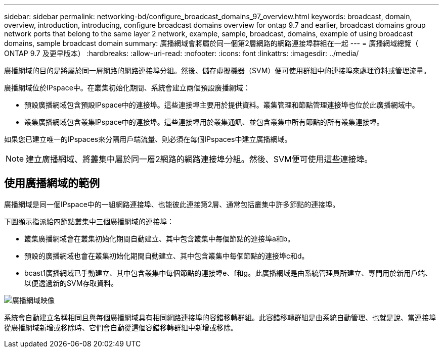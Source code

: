 ---
sidebar: sidebar 
permalink: networking-bd/configure_broadcast_domains_97_overview.html 
keywords: broadcast, domain, overview, introduction, introducing, configure broadcast domains overview for ontap 9.7 and earlier, broadcast domains group network ports that belong to the same layer 2 network, example, sample, broadcast, domains, example of using broadcast domains, sample broadcast domain 
summary: 廣播網域會將屬於同一個第2層網路的網路連接埠群組在一起 
---
= 廣播網域總覽（ ONTAP 9.7 及更早版本）
:hardbreaks:
:allow-uri-read: 
:nofooter: 
:icons: font
:linkattrs: 
:imagesdir: ../media/


[role="lead"]
廣播網域的目的是將屬於同一層網路的網路連接埠分組。然後、儲存虛擬機器（SVM）便可使用群組中的連接埠來處理資料或管理流量。

廣播網域位於IPspace中。在叢集初始化期間、系統會建立兩個預設廣播網域：

* 預設廣播網域包含預設IPspace中的連接埠。這些連接埠主要用於提供資料。叢集管理和節點管理連接埠也位於此廣播網域中。
* 叢集廣播網域包含叢集IPspace中的連接埠。這些連接埠用於叢集通訊、並包含叢集中所有節點的所有叢集連接埠。


如果您已建立唯一的IPspaces來分隔用戶端流量、則必須在每個IPspaces中建立廣播網域。


NOTE: 建立廣播網域、將叢集中屬於同一層2網路的網路連接埠分組。然後、SVM便可使用這些連接埠。



== 使用廣播網域的範例

廣播網域是同一個IPspace中的一組網路連接埠、也能彼此連接第2層、通常包括叢集中許多節點的連接埠。

下圖顯示指派給四節點叢集中三個廣播網域的連接埠：

* 叢集廣播網域會在叢集初始化期間自動建立、其中包含叢集中每個節點的連接埠a和b。
* 預設的廣播網域也會在叢集初始化期間自動建立、其中包含叢集中每個節點的連接埠c和d。
* bcast1廣播網域已手動建立、其中包含叢集中每個節點的連接埠e、f和g。此廣播網域是由系統管理員所建立、專門用於新用戶端、以便透過新的SVM存取資料。


image:Broadcast_Domains2.png["廣播網域映像"]

系統會自動建立名稱相同且與每個廣播網域具有相同網路連接埠的容錯移轉群組。此容錯移轉群組是由系統自動管理、也就是說、當連接埠從廣播網域新增或移除時、它們會自動從這個容錯移轉群組中新增或移除。
